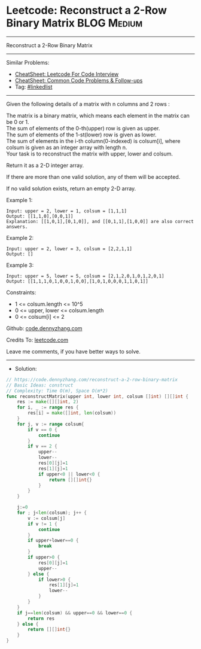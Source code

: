 * Leetcode: Reconstruct a 2-Row Binary Matrix                   :BLOG:Medium:
#+STARTUP: showeverything
#+OPTIONS: toc:nil \n:t ^:nil creator:nil d:nil
:PROPERTIES:
:type:     array
:END:
---------------------------------------------------------------------
Reconstruct a 2-Row Binary Matrix
---------------------------------------------------------------------
#+BEGIN_HTML
<a href="https://github.com/dennyzhang/code.dennyzhang.com/tree/master/problems/reconstruct-a-2-row-binary-matrix"><img align="right" width="200" height="183" src="https://www.dennyzhang.com/wp-content/uploads/denny/watermark/github.png" /></a>
#+END_HTML
Similar Problems:
- [[https://cheatsheet.dennyzhang.com/cheatsheet-leetcode-A4][CheatSheet: Leetcode For Code Interview]]
- [[https://cheatsheet.dennyzhang.com/cheatsheet-followup-A4][CheatSheet: Common Code Problems & Follow-ups]]
- Tag: [[https://code.dennyzhang.com/review-linkedlist][#linkedlist]]
---------------------------------------------------------------------
Given the following details of a matrix with n columns and 2 rows :

The matrix is a binary matrix, which means each element in the matrix can be 0 or 1.
The sum of elements of the 0-th(upper) row is given as upper.
The sum of elements of the 1-st(lower) row is given as lower.
The sum of elements in the i-th column(0-indexed) is colsum[i], where colsum is given as an integer array with length n.
Your task is to reconstruct the matrix with upper, lower and colsum.

Return it as a 2-D integer array.

If there are more than one valid solution, any of them will be accepted.

If no valid solution exists, return an empty 2-D array.

Example 1:
#+BEGIN_EXAMPLE
Input: upper = 2, lower = 1, colsum = [1,1,1]
Output: [[1,1,0],[0,0,1]]
Explanation: [[1,0,1],[0,1,0]], and [[0,1,1],[1,0,0]] are also correct answers.
#+END_EXAMPLE

Example 2:
#+BEGIN_EXAMPLE
Input: upper = 2, lower = 3, colsum = [2,2,1,1]
Output: []
#+END_EXAMPLE

Example 3:
#+BEGIN_EXAMPLE
Input: upper = 5, lower = 5, colsum = [2,1,2,0,1,0,1,2,0,1]
Output: [[1,1,1,0,1,0,0,1,0,0],[1,0,1,0,0,0,1,1,0,1]]
#+END_EXAMPLE
 
Constraints:

- 1 <= colsum.length <= 10^5
- 0 <= upper, lower <= colsum.length
- 0 <= colsum[i] <= 2

Github: [[https://github.com/dennyzhang/code.dennyzhang.com/tree/master/problems/reconstruct-a-2-row-binary-matrix][code.dennyzhang.com]]

Credits To: [[https://leetcode.com/problems/reconstruct-a-2-row-binary-matrix/description/][leetcode.com]]

Leave me comments, if you have better ways to solve.
---------------------------------------------------------------------
- Solution:

#+BEGIN_SRC go
// https://code.dennyzhang.com/reconstruct-a-2-row-binary-matrix
// Basic Ideas: construct
// Complexity: Time O(m), Space O(m*2)
func reconstructMatrix(upper int, lower int, colsum []int) [][]int {
    res := make([][]int, 2)
    for i, _ := range res {
        res[i] = make([]int, len(colsum))
    }
    for j, v := range colsum{
        if v == 0 {
            continue
        }
        if v == 2 {
            upper--
            lower--
            res[0][j]=1
            res[1][j]=1
			if upper<0 || lower<0 {
				return [][]int{}
			}
        }
	}

    j:=0
	for ; j<len(colsum); j++ {
		v := colsum[j]
		if v != 1 {
			continue
		}
        if upper+lower==0 {
            break
        }
        if upper>0 {
            res[0][j]=1
            upper--
        } else {
            if lower>0 {
                res[1][j]=1
                lower--
            }
        }
    }
    if j==len(colsum) && upper==0 && lower==0 {
        return res
    } else {
        return [][]int{}
    }
}
#+END_SRC

#+BEGIN_HTML
<div style="overflow: hidden;">
<div style="float: left; padding: 5px"> <a href="https://www.linkedin.com/in/dennyzhang001"><img src="https://www.dennyzhang.com/wp-content/uploads/sns/linkedin.png" alt="linkedin" /></a></div>
<div style="float: left; padding: 5px"><a href="https://github.com/dennyzhang"><img src="https://www.dennyzhang.com/wp-content/uploads/sns/github.png" alt="github" /></a></div>
<div style="float: left; padding: 5px"><a href="https://www.dennyzhang.com/slack" target="_blank" rel="nofollow"><img src="https://www.dennyzhang.com/wp-content/uploads/sns/slack.png" alt="slack"/></a></div>
</div>
#+END_HTML
